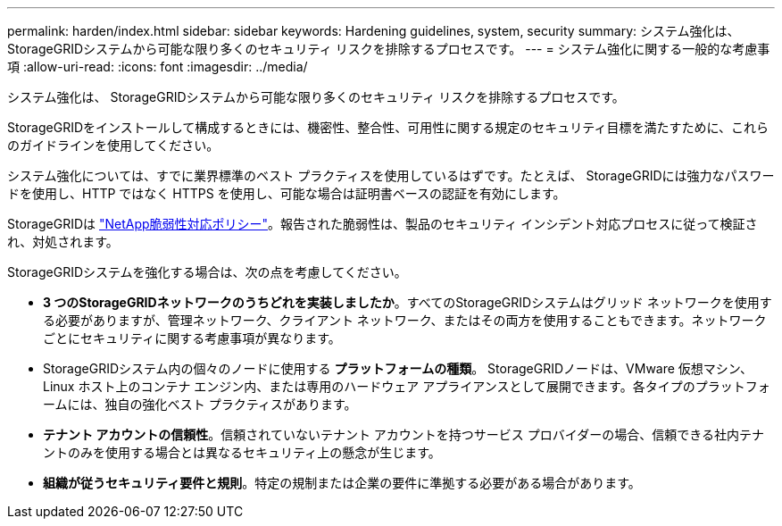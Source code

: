 ---
permalink: harden/index.html 
sidebar: sidebar 
keywords: Hardening guidelines, system, security 
summary: システム強化は、 StorageGRIDシステムから可能な限り多くのセキュリティ リスクを排除するプロセスです。 
---
= システム強化に関する一般的な考慮事項
:allow-uri-read: 
:icons: font
:imagesdir: ../media/


[role="lead"]
システム強化は、 StorageGRIDシステムから可能な限り多くのセキュリティ リスクを排除するプロセスです。

StorageGRIDをインストールして構成するときには、機密性、整合性、可用性に関する規定のセキュリティ目標を満たすために、これらのガイドラインを使用してください。

システム強化については、すでに業界標準のベスト プラクティスを使用しているはずです。たとえば、 StorageGRIDには強力なパスワードを使用し、HTTP ではなく HTTPS を使用し、可能な場合は証明書ベースの認証を有効にします。

StorageGRIDは https://security.netapp.com/policy/["NetApp脆弱性対応ポリシー"^]。報告された脆弱性は、製品のセキュリティ インシデント対応プロセスに従って検証され、対処されます。

StorageGRIDシステムを強化する場合は、次の点を考慮してください。

* *3 つのStorageGRIDネットワークのうちどれを実装しましたか*。すべてのStorageGRIDシステムはグリッド ネットワークを使用する必要がありますが、管理ネットワーク、クライアント ネットワーク、またはその両方を使用することもできます。ネットワークごとにセキュリティに関する考慮事項が異なります。
* StorageGRIDシステム内の個々のノードに使用する *プラットフォームの種類*。 StorageGRIDノードは、VMware 仮想マシン、Linux ホスト上のコンテナ エンジン内、または専用のハードウェア アプライアンスとして展開できます。各タイプのプラットフォームには、独自の強化ベスト プラクティスがあります。
* *テナント アカウントの信頼性*。信頼されていないテナント アカウントを持つサービス プロバイダーの場合、信頼できる社内テナントのみを使用する場合とは異なるセキュリティ上の懸念が生じます。
* *組織が従うセキュリティ要件と規則*。特定の規制または企業の要件に準拠する必要がある場合があります。

